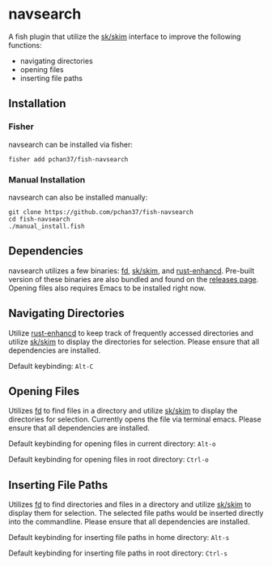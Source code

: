 * navsearch

A fish plugin that utilize the [[https://github.com/lotabout/skim][sk/skim]] interface to improve the following functions:
- navigating directories
- opening files
- inserting file paths
  
** Installation
   
*** Fisher
navsearch can be installed via fisher:
#+BEGIN_SRC
fisher add pchan37/fish-navsearch
#+END_SRC

*** Manual Installation
navsearch can also be installed manually:
#+BEGIN_SRC
git clone https://github.com/pchan37/fish-navsearch
cd fish-navsearch
./manual_install.fish
#+END_SRC
  
** Dependencies
navsearch utilizes a few binaries: [[https://github.com/sharkdp/fd][fd]], [[https://github.com/lotabout/skim][sk/skim]], and [[https://github.com/PRust-Projects/rust-enhancd][rust-enhancd]].  Pre-built version of these
binaries are also bundled and found on the [[https://github.com/pchan37/fish-navsearch/releases][releases page]].  Opening files also requires Emacs to be
installed right now.

** Navigating Directories
Utilize [[https://github.com/PRust-Projects/rust-enhancd][rust-enhancd]] to keep track of frequently accessed directories and utilize [[https://github.com/lotabout/skim][sk/skim]]
to display the directories for selection.  Please ensure that all dependencies are installed.

Default keybinding: =Alt-C=

** Opening Files
Utilizes [[https://github.com/sharkdp/fd][fd]] to find files in a directory and utilize [[https://github.com/lotabout/skim][sk/skim]] to display the directories for
selection.  Currently opens the file via terminal emacs.  Please ensure that all dependencies are
installed.

Default keybinding for opening files in current directory: =Alt-o=

Default keybinding for opening files in root directory: =Ctrl-o=

** Inserting File Paths
Utilizes [[https://github.com/sharkdp/fd][fd]] to find directories and files in a directory and utilize [[https://github.com/lotabout/skim][sk/skim]] to display
them for selection.  The selected file paths would be inserted directly into the commandline.
Please ensure that all dependencies are installed.

Default keybinding for inserting file paths in home directory: =Alt-s=

Default keybinding for inserting file paths in root directory: =Ctrl-s=
